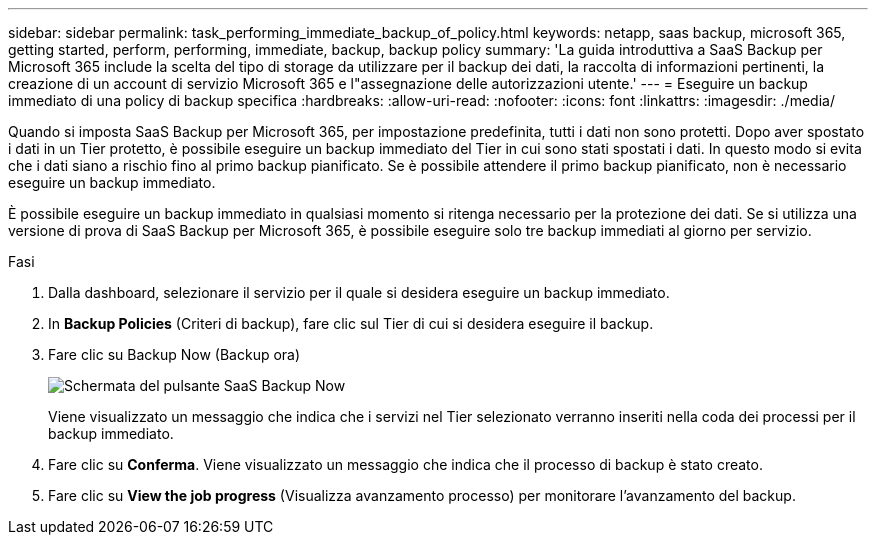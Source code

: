 ---
sidebar: sidebar 
permalink: task_performing_immediate_backup_of_policy.html 
keywords: netapp, saas backup, microsoft 365, getting started, perform, performing, immediate, backup, backup policy 
summary: 'La guida introduttiva a SaaS Backup per Microsoft 365 include la scelta del tipo di storage da utilizzare per il backup dei dati, la raccolta di informazioni pertinenti, la creazione di un account di servizio Microsoft 365 e l"assegnazione delle autorizzazioni utente.' 
---
= Eseguire un backup immediato di una policy di backup specifica
:hardbreaks:
:allow-uri-read: 
:nofooter: 
:icons: font
:linkattrs: 
:imagesdir: ./media/


[role="lead"]
Quando si imposta SaaS Backup per Microsoft 365, per impostazione predefinita, tutti i dati non sono protetti. Dopo aver spostato i dati in un Tier protetto, è possibile eseguire un backup immediato del Tier in cui sono stati spostati i dati. In questo modo si evita che i dati siano a rischio fino al primo backup pianificato. Se è possibile attendere il primo backup pianificato, non è necessario eseguire un backup immediato.

È possibile eseguire un backup immediato in qualsiasi momento si ritenga necessario per la protezione dei dati. Se si utilizza una versione di prova di SaaS Backup per Microsoft 365, è possibile eseguire solo tre backup immediati al giorno per servizio.

.Fasi
. Dalla dashboard, selezionare il servizio per il quale si desidera eseguire un backup immediato.
. In *Backup Policies* (Criteri di backup), fare clic sul Tier di cui si desidera eseguire il backup.
. Fare clic su Backup Now (Backup ora)
+
image:backup_now.gif["Schermata del pulsante SaaS Backup Now"]

+
Viene visualizzato un messaggio che indica che i servizi nel Tier selezionato verranno inseriti nella coda dei processi per il backup immediato.

. Fare clic su *Conferma*. Viene visualizzato un messaggio che indica che il processo di backup è stato creato.
. Fare clic su *View the job progress* (Visualizza avanzamento processo) per monitorare l'avanzamento del backup.

